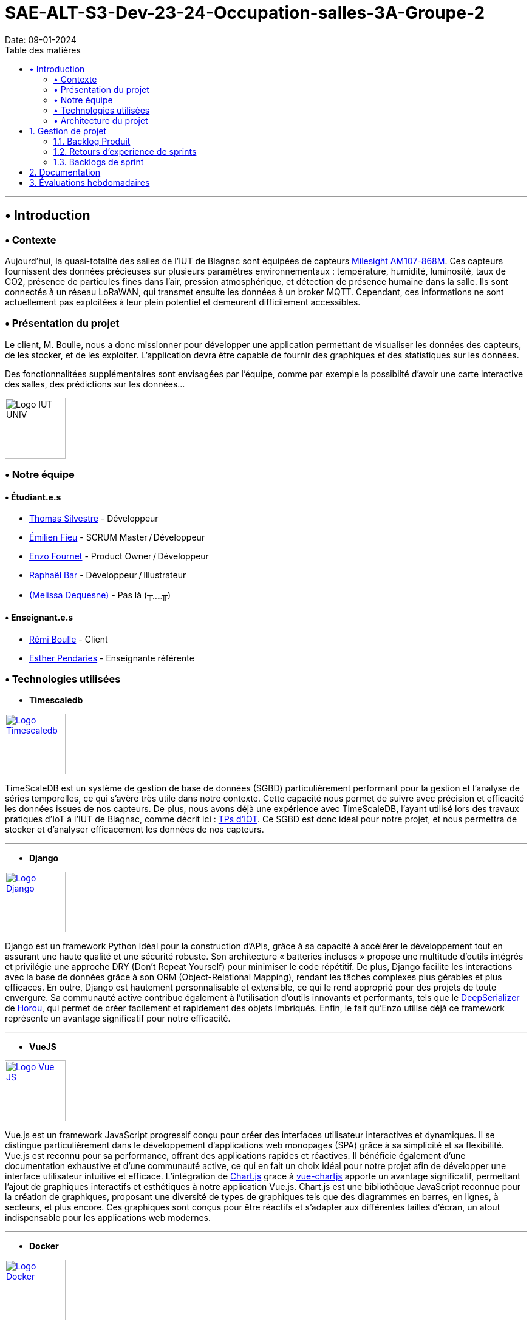 = SAE-ALT-S3-Dev-23-24-Occupation-salles-3A-Groupe-2
Date: 09-01-2024
:doctype: book
:toc: left
:toc-title: Table des matières


---

== • Introduction

=== • Contexte

Aujourd'hui, la quasi-totalité des salles de l'IUT de Blagnac sont équipées de capteurs link:https://www.landatel.com/en_US/shop/product/mls-am107-868m-milesight-am107-868m-multiple-indoor-environment-sensor-7-sensors-in-one-lorawan-868-mhz-14500[Milesight AM107-868M]. Ces capteurs fournissent des données précieuses sur plusieurs paramètres environnementaux : température, humidité, luminosité, taux de CO2, présence de particules fines dans l'air, pression atmosphérique, et détection de présence humaine dans la salle. Ils sont connectés à un réseau LoRaWAN, qui transmet ensuite les données à un broker MQTT. Cependant, ces informations ne sont actuellement pas exploitées à leur plein potentiel et demeurent difficilement accessibles.

=== • Présentation du projet

Le client, M. Boulle, nous a donc missionner pour développer une application permettant de visualiser les données des capteurs, de les stocker, et de les exploiter. L'application devra être capable de fournir des graphiques et des statistiques sur les données.

Des fonctionnalitées supplémentaires sont envisagées par l'équipe, comme par exemple la possibilté d'avoir une carte interactive des salles, des prédictions sur les données...

image::https://cdn.discordapp.com/attachments/579303130886569984/1065183148473843742/1519871482152.png["Logo IUT UNIV", 100, 100]

=== • Notre équipe

==== • Étudiant.e.s

- link:https://github.com/P4C-M4N[Thomas Silvestre] - Développeur

- link:https://github.com/Tructruc[Émilien Fieu] - SCRUM Master / Développeur

- link:https://github.com/enzofrnt[Enzo Fournet] - Product Owner / Développeur

- link:https://github.com/Baraphe[Raphaël Bar] - Développeur / Illustrateur

- link:https://perdu.com[(Melissa Dequesne)] - Pas là (╥﹏╥)


==== • Enseignant.e.s

- link:https://github.com/rboulle[Rémi Boulle] - Client
- link:https://github.com/ependaries[Esther Pendaries] - Enseignante référente

=== • Technologies utilisées

- **Timescaledb**

image::https://assets.zabbix.com/img/brands/timescaledb.jpg["Logo Timescaledb", link="https://www.timescale.com/", width=100, height=100]

TimeScaleDB est un système de gestion de base de données (SGBD) particulièrement performant pour la gestion et l'analyse de séries temporelles, ce qui s'avère très utile dans notre contexte. Cette capacité nous permet de suivre avec précision et efficacité les données issues de nos capteurs. De plus, nous avons déjà une expérience avec TimeScaleDB, l'ayant utilisé lors des travaux pratiques d'IoT à l'IUT de Blagnac, comme décrit ici : https://webetud.iut-blagnac.fr/course/view.php?id=880[TPs d’IOT].
Ce SGBD est donc idéal pour notre projet, et nous permettra de stocker et d'analyser efficacement les données de nos capteurs.

---

- **Django**

image::https://skillicons.dev/icons?i=django["Logo Django", link="https://www.djangoproject.com/", width=100, height=100]

Django est un framework Python idéal pour la construction d'APIs, grâce à sa capacité à accélérer le développement tout en assurant une haute qualité et une sécurité robuste. Son architecture « batteries incluses » propose une multitude d'outils intégrés et privilégie une approche DRY (Don't Repeat Yourself) pour minimiser le code répétitif. De plus, Django facilite les interactions avec la base de données grâce à son ORM (Object-Relational Mapping), rendant les tâches complexes plus gérables et plus efficaces. En outre, Django est hautement personnalisable et extensible, ce qui le rend approprié pour des projets de toute envergure. Sa communauté active contribue également à l'utilisation d'outils innovants et performants, tels que le https://github.com/Horou/DeepSerializer[DeepSerializer] de https://github.com/Horou[Horou], qui permet de créer facilement et rapidement des objets imbriqués. Enfin, le fait qu'Enzo utilise déjà ce framework représente un avantage significatif pour notre efficacité.

---

- **VueJS**

image::https://skillicons.dev/icons?i=vue["Logo Vue JS", link="https://vuejs.org/", width=100, height=100]

Vue.js est un framework JavaScript progressif conçu pour créer des interfaces utilisateur interactives et dynamiques. Il se distingue particulièrement dans le développement d'applications web monopages (SPA) grâce à sa simplicité et sa flexibilité. Vue.js est reconnu pour sa performance, offrant des applications rapides et réactives. Il bénéficie également d'une documentation exhaustive et d'une communauté active, ce qui en fait un choix idéal pour notre projet afin de développer une interface utilisateur intuitive et efficace.
L’intégration de https://www.chartjs.org/[Chart.js] grace à https://vue-chartjs.org/[vue-chartjs] apporte un avantage significatif, permettant l'ajout de graphiques interactifs et esthétiques à notre application Vue.js. Chart.js est une bibliothèque JavaScript reconnue pour la création de graphiques, proposant une diversité de types de graphiques tels que des diagrammes en barres, en lignes, à secteurs, et plus encore. Ces graphiques sont conçus pour être réactifs et s'adapter aux différentes tailles d'écran, un atout indispensable pour les applications web modernes.

---

- **Docker** 

image::https://skillicons.dev/icons?i=docker["Logo Docker", link="https://www.docker.com/", width=100, height=100]

Docker, utilisé conjointement avec Dockerfile et Docker Compose, est un outil essentiel pour le déploiement de conteneurs. Il facilite le déploiement d'applications dans des conteneurs, qui sont des environnements isolés et indépendants. Cette méthode permet de déployer des applications de manière simple, rapide et efficace, tout en assurant leur accessibilité. L'un des principaux atouts de Docker est sa capacité à déployer des applications sur divers systèmes d'exploitation, incluant Windows, Linux et MacOS. Cette polyvalence est particulièrement bénéfique pour notre projet, qui nécessite une compatibilité multiplateforme. De plus, Docker assure un déploiement sécurisé des applications, un aspect crucial pour la fiabilité de notre projet. 
L'expérience préalable d'Enzo avec Docker représente un avantage notable, augmentant ainsi notre efficacité dans l'utilisation de cet outil. En somme, Docker apparaît comme une solution idéale pour répondre aux besoins spécifiques de notre projet.
En outre, l'avantage supplémentaire réside dans le fait qu'Emilien a déjà une certaine expérience avec Vue.js, ce qui facilite grandement l'intégration et le développement rapide de notre projet. Sa familiarité préalable avec le framework assure une courbe d'apprentissage plus douce pour l'équipe et contribue à une mise en œuvre plus efficace de l'application.

=== • Architecture du projet

image::https://i.imgur.com/eXL32Ly.png["Schéma Architecture", link="https://www.docker.com/", width=1000]

L'architecture que nous avons conçue est un modèle de déploiement moderne qui tire parti de la puissance et de la flexibilité des conteneurs Docker, avec Dockerfile et Docker Compose, pour orchestrer notre application complète. Notre infrastructure se décompose en 3 composants principaux, tous gérés par Docker Compose, qui permettent une mise en œuvre cohérente et une intégration transparente entre les différents services. L'architecture s'appuie aussi sur des variables d'environnement partagées via un fichier .env pour garantir la synchronisation entre les services ainsi que des volumes pour le dévellopement ou pour garantire la peristence des données.

Au cœur de notre système, nous avons un conteneur dédié à TimescaleDB, notre base de données spécialisée dans le traitement des séries temporelles. Isolée au sein de notre réseau, cette base de données est la fondation sur laquelle reposent la collecte et l'analyse de nos données de capteurs.

Le conteneur Django représente le back-end de notre application. Grâce à un Dockerfile spécifiquement conçu, ce conteneur est chargé de construire l'environnement nécessaire pour exécuter notre API.

Pour l'interface utilisateur, nous avons un conteneur Nginx/VueJS. Nginx agit en tant que serveur web et proxy inverse, dirigeant les requêtes utilisateur vers notre application front-end développée avec VueJS. Le Dockerfile associé à ce conteneur se charge de compiler et de servir notre interface utilisateur, assurant une expérience utilisateur fluide et réactive.

Le conteneur Adminer fournit une interface web intuitive pour la gestion de notre base de données, spécialement pendant les phases de développement et de débogage. Cet outil facilite considérablement la tâche de nos développeurs qui peuvent ainsi gérer et maintenir la base de données avec efficacité et simplicité.

Tous ces éléments interagissent au sein d'un réseau privé Docker, sécurisé et isolé, assurant une communication fluide et protégée entre les conteneurs. Le fichier docker-compose.yml est la clé de voûte de notre architecture : il définit la configuration de chaque service, orchestre la construction des images Docker et gère le démarrage des conteneurs ainsi que la mise en oeuvre des volumes persistants. Cela simplifie considérablement le processus de déploiement, qu'il s'agisse de développement, de tests ou de mise en production, tout en permettant une évolutivité et une maintenance aisées.

En résumé, cette architecture n'est pas seulement une infrastructure technique ; elle reflète notre engagement envers des pratiques de développement modernes, offrant à notre équipe la possibilité de travailler de manière efficace et harmonieuse, et à nos utilisateurs l'assurance d'une application performante et fiable.

:sectnums:

== Gestion de projet

=== Backlog Produit

* https://github.com/Tructruc/SAE-ALT-S3-Dev-23-24-Occupation-salles-3A-Groupe-2/issues?q=is%3Aopen+is%3Aissue+label%3A%22user+story%22[Backlog Produit]

=== Retours d’experience de sprints

* https://github.com/Tructruc/SAE-ALT-S3-Dev-23-24-Occupation-salles-3A-Groupe-2/wiki/M%C3%A9thode-AGILE#retour-dexp%C3%A9rience-sprint-1[Sprint 1]
* https://github.com/Tructruc/SAE-ALT-S3-Dev-23-24-Occupation-salles-3A-Groupe-2/wiki/M%C3%A9thode-AGILE#retour-dexp%C3%A9rience-de-sprint-2[Sprint 2]

=== Backlogs de sprint

* https://github.com/users/Tructruc/projects/3[Sprint 1]
* https://github.com/users/Tructruc/projects/4[Sprint 2]

== Documentation

La documentation du projet se trouve dans l’onglet wiki de GitHub https://github.com/Tructruc/SAE-ALT-S3-Dev-23-24-Occupation-salles-3A-Groupe-2/wiki[]

* https://github.com/Tructruc/SAE-ALT-S3-Dev-23-24-Occupation-salles-3A-Groupe-2/wiki/Documentation-Technique-%E2%80%90-SAE%E2%80%90ALT%E2%80%90S3%E2%80%90Dev%E2%80%9023%E2%80%9024%E2%80%90Occupation%E2%80%90salles[Documentation Technique]
* https://github.com/Tructruc/SAE-ALT-S3-Dev-23-24-Occupation-salles-3A-Groupe-2/wiki/Documentation-Utilisateur-%E2%80%90-SAE%E2%80%90ALT%E2%80%90S3%E2%80%90Dev%E2%80%9023%E2%80%9024%E2%80%90Occupation%E2%80%90salles[Documenation Utilisateur]
* https://github.com/Tructruc/SAE-ALT-S3-Dev-23-24-Occupation-salles-3A-Groupe-2/wiki/Cahier-de-Test-%E2%80%90-SAE%E2%80%90ALT%E2%80%90S3%E2%80%90Dev%E2%80%9023%E2%80%9024%E2%80%90Occupation%E2%80%90salles[Cahier de Test]

== Évaluations hebdomadaires

NOTE: Les notes ci-dessous sont mises à jour directement par les enseignants responsables de la compétence 5.

ifdef::env-github[]
image:https://docs.google.com/spreadsheets/d/e/2PACX-1vRtGk-4u-mv4RE4q76-qFY-Iy48o1WzcqSP-upBv9doa23kDXzFfHmnZaux3pDt5g/pubchart?oid=9183741&format=image[link=https://docs.google.com/spreadsheets/d/e/2PACX-1vRtGk-4u-mv4RE4q76-qFY-Iy48o1WzcqSP-upBv9doa23kDXzFfHmnZaux3pDt5g/pubchart?oid=9183741&format=image]
endif::[]

Sprint 1 :Release ok pour un sprint 1. DOC :  pensez à préciser le projet, version, date , équipe. Doc user non initialisée. Il me manque le backlog produit global contenant les US, priorité, complexité (issues du projet). Esprit Scrum on compris :  US/ISSUES eclatée en tâches, je n'ai que les tâches sur votre dépôt.  A chaque sprint on traite des US et donc les tâches liées. Bilan OK. readme ok bien qu'un peu confus.

Sprint 2 : Release ok. Doc tech : Ok beaucoup d'éléments techniques mais plan à revoir. Par exemple les UC arrivent assez tard alors qu'ils sont censés orienter les fonctionnalités puis les aspects techniques nécéssaires à la réalisation des fonctionnalités. Le contenu est TB, je repenserai le plan pour plus de clareté car le back et le front ne sont pas clairement identifiés. La doc USER est à développer : attention les destinataires des doc tech et utilisateurs sont différents ! Ne renvoyez pas vos utilisateurs vers la doc technique. Rappelez dans la doc user le contexte, l'intérêt de l'appli , les grandes fonctionnalités (il y a t'il un accès admin ou non ?). A retravailler. Tests ok pour le back end, reste plus que le front. US TB . Il manque le backlog sprint 3 qui devrait être prêt !
